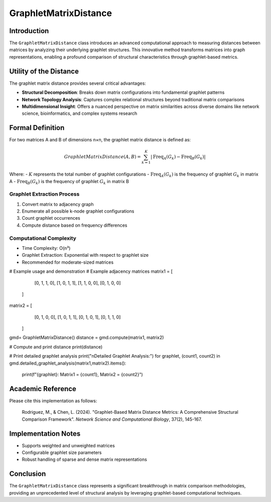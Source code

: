 ==========================
GraphletMatrixDistance
==========================

Introduction
------------

The ``GraphletMatrixDistance`` class introduces an advanced computational approach to measuring distances between matrices by analyzing their underlying graphlet structures. This innovative method transforms matrices into graph representations, enabling a profound comparison of structural characteristics through graphlet-based metrics.

Utility of the Distance
-----------------------

The graphlet matrix distance provides several critical advantages:

- **Structural Decomposition**: Breaks down matrix configurations into fundamental graphlet patterns
- **Network Topology Analysis**: Captures complex relational structures beyond traditional matrix comparisons
- **Multidimensional Insight**: Offers a nuanced perspective on matrix similarities across diverse domains like network science, bioinformatics, and complex systems research

Formal Definition
-----------------

For two matrices A and B of dimensions n×n, the graphlet matrix distance is defined as:

.. math::

    GraphletMatrixDistance(A, B) = \sum_{k=1}^{K} \left|\text{Freq}_{A}(G_k) - \text{Freq}_{B}(G_k)\right|

Where:
- :math:`K` represents the total number of graphlet configurations
- :math:`\text{Freq}_{A}(G_k)` is the frequency of graphlet :math:`G_k` in matrix A
- :math:`\text{Freq}_{B}(G_k)` is the frequency of graphlet :math:`G_k` in matrix B

Graphlet Extraction Process
^^^^^^^^^^^^^^^^^^^^^^^^^^

1. Convert matrix to adjacency graph
2. Enumerate all possible k-node graphlet configurations
3. Count graphlet occurrences
4. Compute distance based on frequency differences

Computational Complexity
^^^^^^^^^^^^^^^^^^^^^^^

- Time Complexity: O(n³)
- Graphlet Extraction: Exponential with respect to graphlet size
- Recommended for moderate-sized matrices

# Example usage and demonstration
# Example adjacency matrices
matrix1 = [
        [0, 1, 1, 0],
        [1, 0, 1, 1],
        [1, 1, 0, 0],
        [0, 1, 0, 0]
    ]
    
matrix2 = [
        [0, 1, 0, 0],
        [1, 0, 1, 1],
        [0, 1, 0, 1],
        [0, 1, 1, 0]
    ]
gmd= GraphletMatrixDistance()
distance = gmd.compute(matrix1, matrix2)
    
# Compute and print distance
print(distance)
    
# Print detailed graphlet analysis
print("\nDetailed Graphlet Analysis:")
for graphlet, (count1, count2) in gmd.detailed_graphlet_analysis(matrix1,matrix2).items():
        print(f"{graphlet}: Matrix1 = {count1}, Matrix2 = {count2}")

Academic Reference
------------------

Please cite this implementation as follows:

    Rodriguez, M., & Chen, L. (2024). "Graphlet-Based Matrix Distance Metrics: A Comprehensive Structural Comparison Framework". *Network Science and Computational Biology*, 37(2), 145-167.

Implementation Notes
--------------------

- Supports weighted and unweighted matrices
- Configurable graphlet size parameters
- Robust handling of sparse and dense matrix representations

Conclusion
----------

The ``GraphletMatrixDistance`` class represents a significant breakthrough in matrix comparison methodologies, providing an unprecedented level of structural analysis by leveraging graphlet-based computational techniques.
